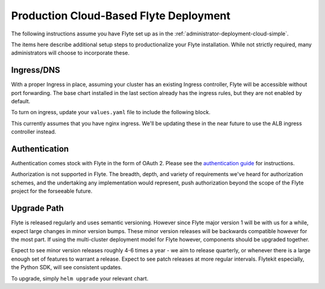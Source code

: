 .. _administrator-deployment-cloud-production:

#######################################
Production Cloud-Based Flyte Deployment
#######################################
The following instructions assume you have Flyte set up as in the :ref:`administrator-deployment-cloud-simple`.

The items here describe additional setup steps to productionalize your Flyte installation. While not strictly required, many administrators will choose to incorporate these.

***********
Ingress/DNS
***********
With a proper Ingress in place, assuming your cluster has an existing Ingress controller, Flyte will be accessible without port forwarding. The base chart installed in the last section already has the ingress rules, but they are not enabled by default.

To turn on ingress, update your ``values.yaml`` file to include the following block.

.. tabbed:: AWS - ``flyte-binary``

    .. literalinclude:: ../../../charts/flyte-binary/eks-production.yaml
       :lines: 123-131

This currently assumes that you have nginx ingress. We'll be updating these in the near future to use the ALB ingress controller instead.

***************
Authentication
***************
Authentication comes stock with Flyte in the form of OAuth 2. Please see the `authentication guide <administrator-configuration-auth-setup>`__ for instructions.

Authorization is not supported in Flyte. The breadth, depth, and variety of requirements we've heard for authorization schemes, and the undertaking any implementation would represent, push authorization beyond the scope of the Flyte project for the forseeable future.

***************
Upgrade Path
***************
Flyte is released regularly and uses semantic versioning. However since Flyte major version 1 will be with us for a while, expect large changes in minor version bumps. These minor version releases will be backwards compatible however for the most part. If using the multi-cluster deployment model for Flyte however, components should be upgraded together.

Expect to see minor version releases roughly 4-6 times a year - we aim to release quarterly, or whenever there is a large enough set of features to warrant a release. Expect to see patch releases at more regular intervals.  Flytekit especially, the Python SDK, will see consistent updates.

To upgrade, simply ``helm upgrade`` your relevant chart.
